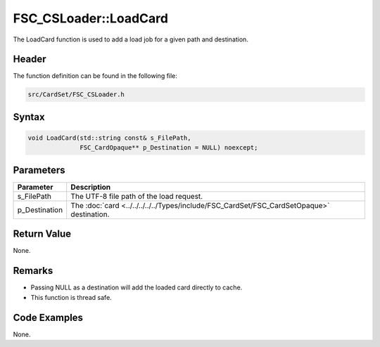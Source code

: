 FSC_CSLoader::LoadCard
======================
The LoadCard function is used to add a load job for a given path and 
destination.

Header
------
The function definition can be found in the following file:

.. code-block:: c

    src/CardSet/FSC_CSLoader.h


Syntax
------
.. code-block:: c

    void LoadCard(std::string const& s_FilePath, 
                  FSC_CardOpaque** p_Destination = NULL) noexcept;


Parameters
----------
.. list-table::
    :header-rows: 1

    * - Parameter
      - Description
    * - s_FilePath
      - The UTF-8 file path of the load request.
    * - p_Destination
      - The :doc:`card <../../../../../Types/include/FSC_CardSet/FSC_CardSetOpaque>` 
        destination.


Return Value
------------
None.

Remarks
-------
* Passing NULL as a destination will add the loaded card directly to cache.
* This function is thread safe.

Code Examples
-------------
None.